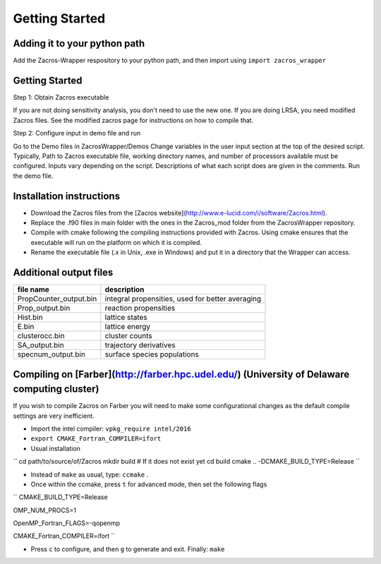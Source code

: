 Getting Started
================

Adding it to your python path
------------------------------
Add the Zacros-Wrapper respository to your python path, and then import using ``import zacros_wrapper``

Getting Started
---------------
Step 1: Obtain Zacros executable

If you are not doing sensitivity analysis, you don't need to use the new one. If you are doing LRSA, you need modified Zacros files. See the modified zacros page for instructions on how to compile that.

Step 2: Configure input in demo file and run

Go to the Demo files in ZacrosWrapper/Demos
Change variables in the user input section at the top of the desired script. Typically, Path to Zacros executable file, working directory names, and number of processors available must be configured. Inputs vary depending on the script. Descriptions of what each script does are given in the comments.
Run the demo file.

Installation instructions
-------------------------
* Download the Zacros files from the [Zacros website](http://www.e-lucid.com/i/software/Zacros.html).
* Replace the .f90 files in main folder with the ones in the Zacros_mod folder from the ZacrosWrapper repository.
* Compile with cmake following the compiling instructions provided with Zacros. Using cmake ensures that the executable will run on the platform on which it is compiled.
* Rename the executable file (.x in Unix, .exe in Windows) and put it in a directory that the Wrapper can access.


Additional output files
-----------------------

+------------------------+--------------------------------------------------+
| file name              | description                                      |
+========================+==================================================+
| PropCounter_output.bin | integral propensities, used for better averaging |
+------------------------+--------------------------------------------------+
| Prop_output.bin        | reaction propensities                            |
+------------------------+--------------------------------------------------+
| Hist.bin               | lattice states                                   |
+------------------------+--------------------------------------------------+
| E.bin                  | lattice energy                                   |
+------------------------+--------------------------------------------------+
| clusterocc.bin         | cluster counts                                   |
+------------------------+--------------------------------------------------+
| SA_output.bin          | trajectory derivatives                           |
+------------------------+--------------------------------------------------+
| specnum_output.bin     | surface species populations                      |
+------------------------+--------------------------------------------------+

Compiling on [Farber](http://farber.hpc.udel.edu/) (University of Delaware computing cluster)
---------------------------------------------------------------------------------------------

If you wish to compile Zacros on Farber you will need to make some configurational changes as the default compile settings are very inefficient.

* Import the intel compiler: ``vpkg_require intel/2016``
* ``export CMAKE_Fortran_COMPILER=ifort``
* Usual installation

``
cd path/to/source/of/Zacros 
mkdir build # If it does not exist yet   
cd build
cmake .. -DCMAKE_BUILD_TYPE=Release
``

* Instead of ``make`` as usual, type:  ``ccmake`` .
* Once within the ccmake, press ``t`` for advanced mode, then set the following flags

``
CMAKE_BUILD_TYPE=Release

OMP_NUM_PROCS=1

OpenMP_Fortran_FLAGS=-qopenmp

CMAKE_Fortran_COMPILER=ifort
``

* Press ``c`` to configure, and then ``g`` to generate and exit. Finally: ``make``  